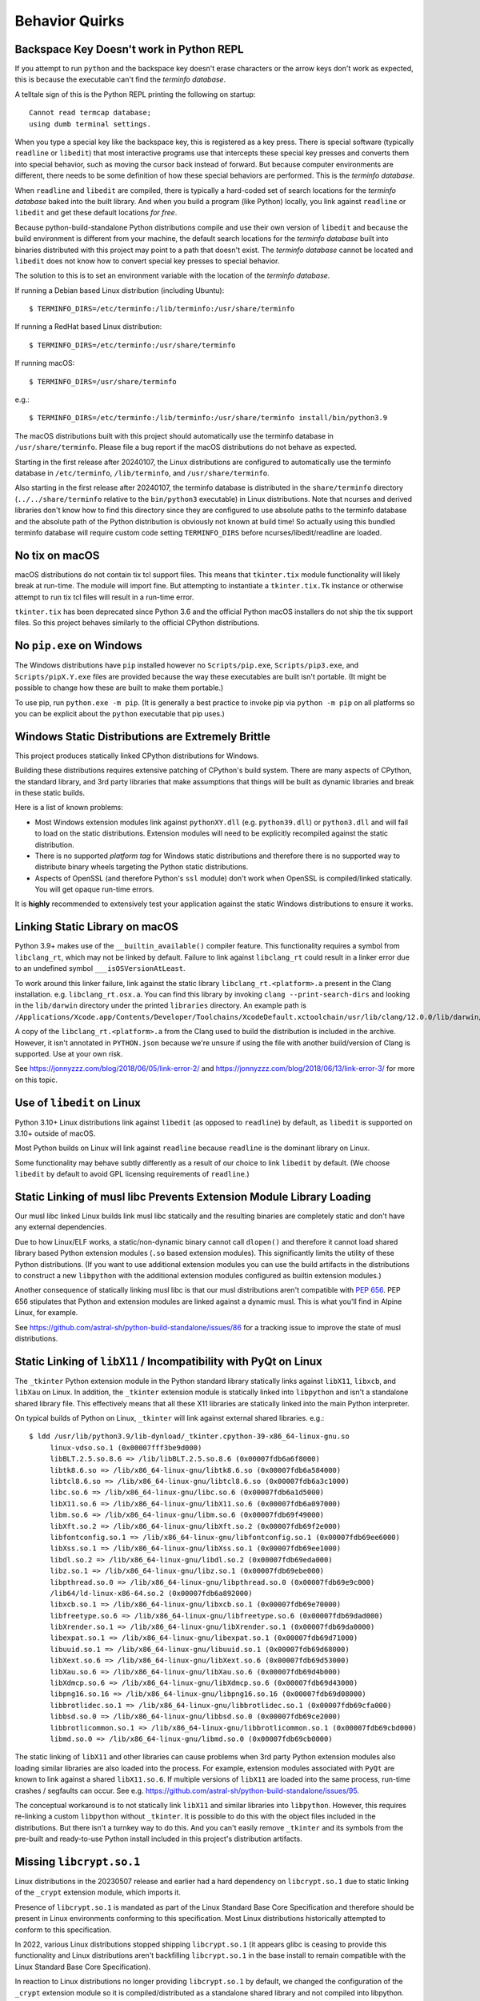 .. _quirks:

===============
Behavior Quirks
===============

.. _quirk_backspace_key:

Backspace Key Doesn't work in Python REPL
=========================================

If you attempt to run ``python`` and the backspace key doesn't
erase characters or the arrow keys don't work as expected, this
is because the executable can't find the *terminfo database*.

A telltale sign of this is the Python REPL printing the following
on startup::

   Cannot read termcap database;
   using dumb terminal settings.

When you type a special key like the backspace key, this is
registered as a key press. There is special software (typically
``readline`` or ``libedit``) that most interactive programs use
that intercepts these special key presses and converts them into
special behavior, such as moving the cursor back instead of
forward. But because computer environments are different,
there needs to be some definition of how these special
behaviors are performed. This is the *terminfo database*.

When ``readline`` and ``libedit`` are compiled, there is
typically a hard-coded set of search locations for the
*terminfo database* baked into the built library. And when
you build a program (like Python) locally, you link against
``readline`` or ``libedit`` and get these default locations
*for free*.

Because python-build-standalone Python distributions compile
and use their own version of ``libedit`` and because the build
environment is different from your machine, the default search
locations for the *terminfo database* built into binaries
distributed with this project may point to a path that doesn't
exist. The *terminfo database* cannot be located and ``libedit``
does not know how to convert special key presses to special behavior.

The solution to this is to set an environment variable
with the location of the *terminfo database*.

If running a Debian based Linux distribution (including Ubuntu)::

   $ TERMINFO_DIRS=/etc/terminfo:/lib/terminfo:/usr/share/terminfo

If running a RedHat based Linux distribution::

   $ TERMINFO_DIRS=/etc/terminfo:/usr/share/terminfo

If running macOS::

   $ TERMINFO_DIRS=/usr/share/terminfo

e.g.::

   $ TERMINFO_DIRS=/etc/terminfo:/lib/terminfo:/usr/share/terminfo install/bin/python3.9

The macOS distributions built with this project should automatically
use the terminfo database in ``/usr/share/terminfo``. Please file
a bug report if the macOS distributions do not behave as expected.

Starting in the first release after 20240107, the Linux distributions are
configured to automatically use the terminfo database in ``/etc/terminfo``,
``/lib/terminfo``, and ``/usr/share/terminfo``.

Also starting in the first release after 20240107, the terminfo database
is distributed in the ``share/terminfo`` directory (``../../share/terminfo``
relative to the ``bin/python3`` executable) in Linux distributions. Note
that ncurses and derived libraries don't know how to find this directory
since they are configured to use absolute paths to the terminfo database
and the absolute path of the Python distribution is obviously not known
at build time! So actually using this bundled terminfo database will
require custom code setting ``TERMINFO_DIRS`` before
ncurses/libedit/readline are loaded.

.. _quirk_macos_no_tix:

No tix on macOS
===============

macOS distributions do not contain tix tcl support files. This means that
``tkinter.tix`` module functionality will likely break at run-time. The
module will import fine. But attempting to instantiate a ``tkinter.tix.Tk``
instance or otherwise attempt to run tix tcl files will result in a run-time
error.

``tkinter.tix`` has been deprecated since Python 3.6 and the official Python
macOS installers do not ship the tix support files. So this project behaves
similarly to the official CPython distributions.

.. _quirk_windows_no_pip:

No ``pip.exe`` on Windows
=========================

The Windows distributions have ``pip`` installed however no ``Scripts/pip.exe``,
``Scripts/pip3.exe``, and ``Scripts/pipX.Y.exe`` files are provided because
the way these executables are built isn't portable. (It might be possible to
change how these are built to make them portable.)

To use pip, run ``python.exe -m pip``. (It is generally a best practice to
invoke pip via ``python -m pip`` on all platforms so you can be explicit
about the ``python`` executable that pip uses.)

.. _quirk_windows_static_distributions:

Windows Static Distributions are Extremely Brittle
==================================================

This project produces statically linked CPython distributions for Windows.

Building these distributions requires extensive patching of CPython's build
system. There are many aspects of CPython, the standard library, and 3rd party
libraries that make assumptions that things will be built as dynamic libraries
and break in these static builds.

Here is a list of known problems:

* Most Windows extension modules link against ``pythonXY.dll`` (e.g.
  ``python39.dll``) or ``python3.dll`` and will fail to load on the static
  distributions. Extension modules will need to be explicitly recompiled
  against the static distribution.
* There is no supported *platform tag* for Windows static distributions and
  therefore there is no supported way to distribute binary wheels targeting
  the Python static distributions.
* Aspects of OpenSSL (and therefore Python's ``ssl`` module) don't work when
  OpenSSL is compiled/linked statically. You will get opaque run-time errors.

It is **highly** recommended to extensively test your application against the
static Windows distributions to ensure it works.

.. _quirk_macos_linking:

Linking Static Library on macOS
===============================

Python 3.9+ makes use of the ``__builtin_available()`` compiler feature.
This functionality requires a symbol from ``libclang_rt``, which may not
be linked by default. Failure to link against ``libclang_rt`` could result
in a linker error due to an undefined symbol ``___isOSVersionAtLeast``.

To work around this linker failure, link against the static library
``libclang_rt.<platform>.a`` present in the Clang installation. e.g.
``libclang_rt.osx.a``. You can find this library by invoking
``clang --print-search-dirs`` and looking in the ``lib/darwin`` directory
under the printed ``libraries`` directory. An example path is
``/Applications/Xcode.app/Contents/Developer/Toolchains/XcodeDefault.xctoolchain/usr/lib/clang/12.0.0/lib/darwin/libclang_rt.osx.a``.

A copy of the ``libclang_rt.<platform>.a`` from the Clang used to build
the distribution is included in the archive. However, it isn't annotated
in ``PYTHON.json`` because we're unsure if using the file with another
build/version of Clang is supported. Use at your own risk.

See https://jonnyzzz.com/blog/2018/06/05/link-error-2/ and
https://jonnyzzz.com/blog/2018/06/13/link-error-3/ for more on this topic.

.. _quirk_linux_libedit:

Use of ``libedit`` on Linux
===========================

Python 3.10+ Linux distributions link against ``libedit`` (as opposed to
``readline``) by default, as ``libedit`` is supported on 3.10+ outside of
macOS.

Most Python builds on Linux will link against ``readline`` because ``readline``
is the dominant library on Linux.

Some functionality may behave subtly differently as a result of our choice
to link ``libedit`` by default. (We choose ``libedit`` by default to
avoid GPL licensing requirements of ``readline``.)

Static Linking of musl libc Prevents Extension Module Library Loading
=====================================================================

Our musl libc linked Linux builds link musl libc statically and the resulting
binaries are completely static and don't have any external dependencies.

Due to how Linux/ELF works, a static/non-dynamic binary cannot call
``dlopen()`` and therefore it cannot load shared library based Python
extension modules (``.so`` based extension modules). This significantly
limits the utility of these Python distributions. (If you want to use
additional extension modules you can use the build artifacts in the
distributions to construct a new ``libpython`` with the additional
extension modules configured as builtin extension modules.)

Another consequence of statically linking musl libc is that our musl
distributions aren't compatible with
`PEP 656 <https://www.python.org/dev/peps/pep-0656/>`_. PEP 656
stipulates that Python and extension modules are linked against a
dynamic musl. This is what you'll find in Alpine Linux, for example.

See https://github.com/astral-sh/python-build-standalone/issues/86 for
a tracking issue to improve the state of musl distributions.

.. _quirk_linux_libx11:

Static Linking of ``libX11`` / Incompatibility with PyQt on Linux
=================================================================

The ``_tkinter`` Python extension module in the Python standard library
statically links against ``libX11``, ``libxcb``, and ``libXau`` on Linux.
In addition, the ``_tkinter`` extension module is statically linked into
``libpython`` and isn't a standalone shared library file. This effectively
means that all these X11 libraries are statically linked into the main
Python interpreter.

On typical builds of Python on Linux, ``_tkinter`` will link against
external shared libraries. e.g.::

   $ ldd /usr/lib/python3.9/lib-dynload/_tkinter.cpython-39-x86_64-linux-gnu.so
        linux-vdso.so.1 (0x00007fff3be9d000)
        libBLT.2.5.so.8.6 => /lib/libBLT.2.5.so.8.6 (0x00007fdb6a6f8000)
        libtk8.6.so => /lib/x86_64-linux-gnu/libtk8.6.so (0x00007fdb6a584000)
        libtcl8.6.so => /lib/x86_64-linux-gnu/libtcl8.6.so (0x00007fdb6a3c1000)
        libc.so.6 => /lib/x86_64-linux-gnu/libc.so.6 (0x00007fdb6a1d5000)
        libX11.so.6 => /lib/x86_64-linux-gnu/libX11.so.6 (0x00007fdb6a097000)
        libm.so.6 => /lib/x86_64-linux-gnu/libm.so.6 (0x00007fdb69f49000)
        libXft.so.2 => /lib/x86_64-linux-gnu/libXft.so.2 (0x00007fdb69f2e000)
        libfontconfig.so.1 => /lib/x86_64-linux-gnu/libfontconfig.so.1 (0x00007fdb69ee6000)
        libXss.so.1 => /lib/x86_64-linux-gnu/libXss.so.1 (0x00007fdb69ee1000)
        libdl.so.2 => /lib/x86_64-linux-gnu/libdl.so.2 (0x00007fdb69eda000)
        libz.so.1 => /lib/x86_64-linux-gnu/libz.so.1 (0x00007fdb69ebe000)
        libpthread.so.0 => /lib/x86_64-linux-gnu/libpthread.so.0 (0x00007fdb69e9c000)
        /lib64/ld-linux-x86-64.so.2 (0x00007fdb6a892000)
        libxcb.so.1 => /lib/x86_64-linux-gnu/libxcb.so.1 (0x00007fdb69e70000)
        libfreetype.so.6 => /lib/x86_64-linux-gnu/libfreetype.so.6 (0x00007fdb69dad000)
        libXrender.so.1 => /lib/x86_64-linux-gnu/libXrender.so.1 (0x00007fdb69da0000)
        libexpat.so.1 => /lib/x86_64-linux-gnu/libexpat.so.1 (0x00007fdb69d71000)
        libuuid.so.1 => /lib/x86_64-linux-gnu/libuuid.so.1 (0x00007fdb69d68000)
        libXext.so.6 => /lib/x86_64-linux-gnu/libXext.so.6 (0x00007fdb69d53000)
        libXau.so.6 => /lib/x86_64-linux-gnu/libXau.so.6 (0x00007fdb69d4b000)
        libXdmcp.so.6 => /lib/x86_64-linux-gnu/libXdmcp.so.6 (0x00007fdb69d43000)
        libpng16.so.16 => /lib/x86_64-linux-gnu/libpng16.so.16 (0x00007fdb69d08000)
        libbrotlidec.so.1 => /lib/x86_64-linux-gnu/libbrotlidec.so.1 (0x00007fdb69cfa000)
        libbsd.so.0 => /lib/x86_64-linux-gnu/libbsd.so.0 (0x00007fdb69ce2000)
        libbrotlicommon.so.1 => /lib/x86_64-linux-gnu/libbrotlicommon.so.1 (0x00007fdb69cbd000)
        libmd.so.0 => /lib/x86_64-linux-gnu/libmd.so.0 (0x00007fdb69cb0000)

The static linking of ``libX11`` and other libraries can cause problems when
3rd party Python extension modules also loading similar libraries are also
loaded into the process. For example, extension modules associated with ``PyQt``
are known to link against a shared ``libX11.so.6``. If multiple versions of
``libX11`` are loaded into the same process, run-time crashes / segfaults can
occur. See e.g. https://github.com/astral-sh/python-build-standalone/issues/95.

The conceptual workaround is to not statically link ``libX11`` and similar
libraries into ``libpython``. However, this requires re-linking a custom
``libpython`` without ``_tkinter``. It is possible to do this with the object
files included in the distributions. But there isn't a turnkey way to do this.
And you can't easily remove ``_tkinter`` and its symbols from the pre-built
and ready-to-use Python install included in this project's distribution
artifacts.

.. _quirk_missing_libcrypt:

Missing ``libcrypt.so.1``
=========================

Linux distributions in the 20230507 release and earlier had a hard dependency
on ``libcrypt.so.1`` due to static linking of the ``_crypt`` extension module,
which imports it.

Presence of ``libcrypt.so.1`` is mandated as part of the Linux Standard Base
Core Specification and therefore should be present in Linux environments
conforming to this specification. Most Linux distributions historically
attempted to conform to this specification.

In 2022, various Linux distributions stopped shipping ``libcrypt.so.1``
(it appears glibc is ceasing to provide this functionality and Linux
distributions aren't backfilling ``libcrypt.so.1`` in the base install
to remain compatible with the Linux Standard Base Core Specification).

In reaction to Linux distributions no longer providing ``libcrypt.so.1`` by
default, we changed the configuration of the ``_crypt`` extension module so
it is compiled/distributed as a standalone shared library and not compiled
into libpython. This means a missing ``libcrypt.so.1`` is only relevant if
the Python interpreter imports the ``crypt`` / ``_crypt`` modules.

If you are using an older release of this project with a hard dependency
on ``libcrypt.so.1`` and don't want to upgrade, you can instruct end-users
to install a ``libxcrypt-compat`` (or comparable) package to provide the
missing ``libcrypt.so.1``.

See https://github.com/astral-sh/python-build-standalone/issues/113 and
https://github.com/astral-sh/python-build-standalone/issues/173 for additional
context on this matter.

.. _quirk_references_to_build_paths:

References to Build-Time Paths
==============================

The built Python distribution captures some absolute paths and other
build-time configuration in a handful of files:

* In a ``_sysconfigdata_*.py`` file in the standard library. e.g.
  ``lib/python3.10/_sysconfigdata__linux_x86_64-linux-gnu.py``.
* In a ``Makefile`` under a ``config-*`` directory in the standard library.
  e.g. ``lib/python3.10/config-3.10-x86_64-linux-gnu/Makefile``.
* In ``python*-config`` files. e.g. ``bin/python3.10-config``.
* In ``PYTHON.json`` (mostly reflected values from ``_sysconfigdata_*.py``.

Each of these serves a different use case. But the general theme is various
aspects of the Python distribution attempt to capture how Python was built.
The most common use of these values is to facilitate compiling or linking
other software against this Python build. For example, the ``_sysconfigdata*``
module is loaded by the `sysconfig <https://docs.python.org/3/library/sysconfig.html>`_
module. ``sysconfig`` in turn is used by packaging tools like ``setuptools``
and ``pip`` to figure out how to invoke a compiler for e.g. compiling C
extensions from source.

On Linux, our distributions are built in containers. The container has a
custom build of Clang in a custom filesystem location. And Python is
installed to the prefix ``/install``. So you may see references to
``/install`` in Linux distributions.

On macOS, most distributions are built from GitHub Actions runners. They
use a specific macOS SDK. So you may see references to SDK paths that don't
exist on your machine. e.g.
``/Applications/Xcode.app/Contents/Developer/Platforms/MacOSX.platform/Developer/SDKs/MacOSX12.3.sdk``.

On Windows, builds are performed from a temporary directory. So you may
see references to temporary directories in Windows distributions.

**The existence of hard-coded paths in our produced distributions can confuse
consumers of these values and break common workflows, like compiling C
extensions.**

We don't currently have a great idea for how to solve this problem. We
can't hardcode values that will work on every machine because every machine
has different filesystem layouts. For example, if we hardcode ``gcc`` as
the compiler, someone with only ``clang`` installed will complain. And
we certainly don't know where end-users will extract their Python
distribution to!

To solve this problem requires executing dynamic code after extracting
our custom distributions in order to patch these hardcoded values into
conformance with the new machine. We're unsure how to actually do this
because figuring out what values to set is essentially equivalent to
reinventing autoconf / configure! Perhaps we could implement something
that works in common system layouts (e.g. hardcoded defaults for common
distros like Debian/Ubuntu and RedHat).

Until we have a better solution here, just understand that anything looking
at ``sysconfig`` could resolve non-existent paths or names of binaries that
don't exist on the current machine.

Starting with the Linux and macOS distributions released in 2024, we do
normalize some values in these files at build time. Normalizations include:

* Removing compiler flags that are non-portable.
* Removing references to build paths (e.g. ``/tools`` on Linux).

If there is a build time normalization that you think should be performed to
make distributions more portable, please file a GitHub issue.
